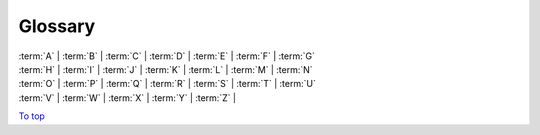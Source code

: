 .. _glossary:

Glossary
=============

| :term:`A` | :term:`B` | :term:`C` | :term:`D` | :term:`E` | :term:`F` | :term:`G`
| :term:`H` | :term:`I` | :term:`J` | :term:`K` | :term:`L` | :term:`M` | :term:`N`
| :term:`O` | :term:`P` | :term:`Q` | :term:`R` | :term:`S` | :term:`T` | :term:`U`
| :term:`V` | :term:`W` | :term:`X` | :term:`Y` | :term:`Z` |

.. glossary::
   **A**
   **B**
   **C**
   Cartopy
        A python package for producing maps, and other geospatial data.
        Allows plotting on these maps, over a range of projections.

        | **Related:** :term:`Matplotlib`
        | **More information:** `CartoPy Site <https://scitools.org.uk/cartopy/docs/latest/>`_
        |

   Coordinates
        A container for data points, comes in three main flavours.

        - Dimensional Coordinates -
            A coordinate that represents a singular data dimension.
            These are organised in ascending order of dimension. Can only
            contain numerical data.
        - Auxiliary Coordinates -
            A coordinate that can map to multiple data dimensions. Can
            contain any type of data.
        - Scalar Coordinates -
                A coordinate that is not mapped to any data dimension, instead
                representing the cube as a whole.

        | **Related:** :term:`Cubes`
        | **More information:** :doc:`iris_cubes`
        |

   Cubes
        Cubes are the main method of storing data in Iris. A cube can consist of:

        - Array of :term:`Phenomenon` Data (Required)
        - :term:`Coordinates`
        - :term:`Standard Name`
        - :term:`Long Name`
        - :term:`Units`
        - :term:`Cell Method`
        - :term:`Coordinate Factory`

        | **Related:** :term:`NumPy`
        | **More information:** :doc:`iris_cubes`
        |

   Cell Method
        A cell method represent past operations on a cube's data, such as a
        MEAN or SUM operation.

        | **Related:** :term:`Cubes`
        | **More information:** :doc:`iris_cubes`
        |

   Coordinate Factory
        A coordinate factory derives coordinates (sometimes referred to as
        derived coordinates) from the values of existing coordinates.
        E.g. A hybrid height factory might use "height above sea level"
        and "height at ground level" coordinate data to calculate a
        "height above ground level" coordinate.

        | **Related:** :term:`Cubes`
        | **More information:** :doc:`iris_cubes`
        |

   **D**
   Dask
        A data analytics python library. Iris predominantly uses Dask Arrays;
        a collection of NumPy-esque arrays. The data is operated in batches,
        so that not all data is in RAM at once.

        | **Related:** :term:`Lazy Data` **|** :term:`NumPy`
        | **More information:** :doc:`real_and_lazy_data`
        |

   **E**
   **F**
   Fields File (FF) Format
        A meteorological file format, the output of the Unified Model.

        | **Related:**  :term:`GRIB Format`
         **|** :term:`Post Processing (PP) Format` **|** :term:`NetCDF Format`
        | **More information:** `Unified Model <https://www.metoffice.gov.uk/research/approach/modelling-systems/unified-model/index>`_
        |

   **G**
   GRIB Format
        A WMO-standard meteorological file format.

        | **Related:** :term:`Fields File (FF) Format`
         **|** :term:`Post Processing (PP) Format` **|** :term:`NetCDF Format`
        | **More information:** `GRIB 1 User Guide <https://old.wmo.int/extranet/pages/prog/www/WMOCodes/Guides/GRIB/GRIB1-Contents.html>`_
         **|** `GRIB 2 User Guide.pdf <https://old.wmo.int/extranet/pages/prog/www/WMOCodes/Guides/GRIB/GRIB2_062006.pdf>`_
        |

   **H**
   **I**
   **J**
   **K**
   **L**
   Lazy Data
        Data stored in hard drive, and then temporarily loaded into RAM in
        batches when needed. Allows of less memory usage and faster performance,
        thanks to parallel processing.

        | **Related:** :term:`Dask` **|** :term:`Real Data`
        | **More information:** :doc:`real_and_lazy_data`
        |

   Long Name
        A name describing a :term:`phenomenon`, not limited to the
        the same restraints as :term:`standard name`.

        | **Related:** :term:`Standard Name` **|** :term:`Cubes`
        | **More information:** :doc:`iris_cubes`
        |

   **M**
   Matplotlib
        A python package for plotting and projecting data in a wide variety
        of formats.

        | **Related:** :term:`CartoPy` **|** :term:`NumPy`
        | **More information:** `Matplotlib <https://scitools.org.uk/cartopy/docs/latest/>`_
        |

   Metadata
        The data which is used to describe phenomenon data e.g. longitude.

        | **Related:** :term:`Phenomenon` **|** :term:`Cubes`
        | **More information:** :doc:`../further_topics/metadata`
        |

   **N**
   NetCDF Format
        A meteorological file format; this is the data model
        iris is based on. Follows `CF Conventions <http://cfconventions.org/>`_.

        | **Related:** :term:`Fields File (FF) Format`
         **|** :term:`GRIB Format` **|** :term:`Post Processing (PP) Format`
        | **More information:** `NetCD-4 Python Git <https://github.com/Unidata/netcdf4-python>`_
        |

   NumPy
        A mathematical Python library, predominantly based around
        multi-dimensional arrays.

        | **Related:** :term:`Dask`  **|** :term:`Cubes`
         **|** :term:`Xarray`
        | **More information:** `NumPy.org <https://numpy.org/>`_
        |

   **O**
   **P**
   Phenomenon
        The primary data which is measured, usually within a cube, e.g.
        air temperature.

        | **Related:** :term:`Metadata` **|** :term:`Cubes`
        | **More information:** :doc:`iris_cubes`
        |

   Post Processing (PP) Format
        A meteorological file format, created from a post processed
        :term:`Fields File (FF) Format`.

        | **Related:** :term:`GRIB Format` **|** :term:`NetCDF Format`
        | **More information:** `PP Wikipedia Page <https://en.wikipedia.org/wiki/PP-format>`_
        |

   **Q**
   **R**
   Real Data
        Data that has been loaded into RAM, as opposed to sitting
        on the hard drive.

        | **Related:** :term:`Lazy Data`
        | **More information:** :doc:`real_and_lazy_data`
        |

   **S**
   Standard Name
        A name describing a :term:`phenomenon`, keeping within
        bounds of `CF Standardisation <http://cfconventions.org/standard-names.html>`_.

        | **Related:** :term:`Long Name` **|** :term:`Cubes`
        | **More information:** :doc:`iris_cubes`
        |

   **T**
   **U**
   Units
        The unit with which the phenomenon is measured.

        | **Related:** :term:`Cubes`
        | **More information:** :doc:`iris_cubes`
        |

   **V**
   **W**
   **X**
   Xarray
        A python library for sophisticated labelled multi-dimensional operations.
        Has a broader scope than Iris - it is not focused on meteorological data.

        | **Related:** :term:`NumPy`
        | **More information:** `Xarray Documentation <https://docs.xarray.dev/en/stable/index.html>`_
        |

   **Y**
   **Z**
   ----

`To top <glossary_>`_
